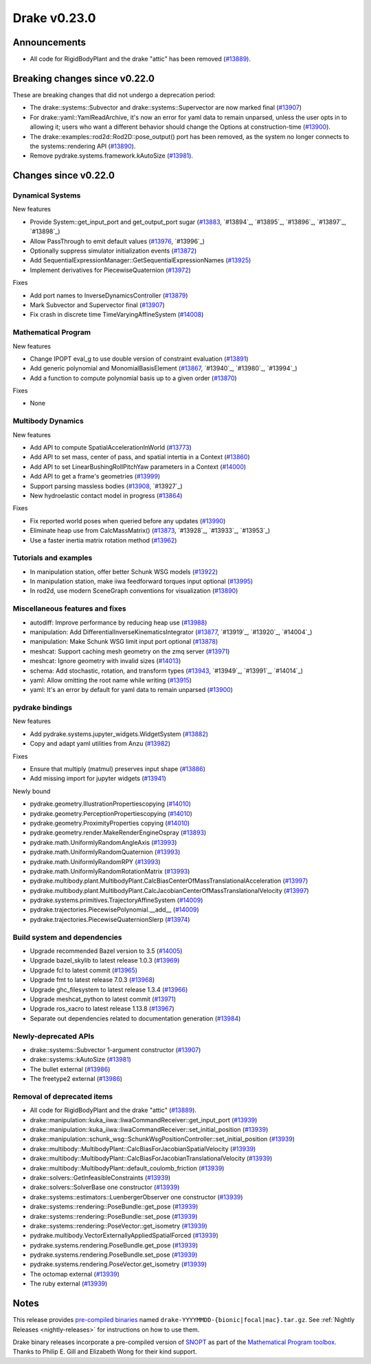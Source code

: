 *************
Drake v0.23.0
*************

Announcements
-------------

* All code for RigidBodyPlant and the drake "attic" has been removed (`#13889`_).

Breaking changes since v0.22.0
------------------------------

These are breaking changes that did not undergo a deprecation period:

* The drake::systems::Subvector and drake::systems::Supervector are now marked
  final (`#13907`_)
* For drake::yaml::YamlReadArchive, it's now an error for yaml data to remain
  unparsed, unless the user opts in to allowing it; users who want a different
  behavior should change the Options at construction-time (`#13900`_).
* The drake::examples::rod2d::Rod2D::pose_output() port has been removed, as
  the system no longer connects to the systems::rendering API (`#13890`_).
* Remove pydrake.systems.framework.kAutoSize (`#13981`_).

Changes since v0.22.0
---------------------

Dynamical Systems
~~~~~~~~~~~~~~~~~

.. <relnotes for systems go here>

New features

* Provide System::get_input_port and get_output_port sugar (`#13883`_, `#13894`_, `#13895`_, `#13896`_, `#13897`_, `#13898`_)
* Allow PassThrough to emit default values (`#13976`_, `#13996`_)
* Optionally suppress simulator initialization events (`#13872`_)
* Add SequentialExpressionManager::GetSequentialExpressionNames (`#13925`_)
* Implement derivatives for PiecewiseQuaternion (`#13972`_)

Fixes

* Add port names to InverseDynamicsController (`#13879`_)
* Mark Subvector and Supervector final (`#13907`_)
* Fix crash in discrete time TimeVaryingAffineSystem (`#14008`_)

Mathematical Program
~~~~~~~~~~~~~~~~~~~~

.. <relnotes for solvers go here>

New features

* Change IPOPT eval_g to use double version of constraint evaluation (`#13891`_)
* Add generic polynomial and MonomialBasisElement (`#13867`_, `#13940`_, `#13980`_, `#13994`_)
* Add a function to compute polynomial basis up to a given order (`#13870`_)

Fixes

* None

Multibody Dynamics
~~~~~~~~~~~~~~~~~~

.. <relnotes for geometry,multibody go here>

New features

* Add API to compute SpatialAccelerationInWorld (`#13773`_)
* Add API to set mass, center of pass, and spatial intertia in a Context (`#13860`_)
* Add API to set LinearBushingRollPitchYaw parameters in a Context (`#14000`_)
* Add API to get a frame's geometries (`#13999`_)
* Support parsing massless bodies (`#13908`_, `#13927`_)
* New hydroelastic contact model in progress (`#13864`_)

Fixes

* Fix reported world poses when queried before any updates (`#13990`_)
* Eliminate heap use from CalcMassMatrix() (`#13873`_, `#13928`_, `#13933`_, `#13953`_)
* Use a faster inertia matrix rotation method (`#13962`_)

Tutorials and examples
~~~~~~~~~~~~~~~~~~~~~~

.. <relnotes for examples,tutorials go here>

* In manipulation station, offer better Schunk WSG models (`#13922`_)
* In manipulation station, make iiwa feedforward torques input optional (`#13995`_)
* In rod2d, use modern SceneGraph conventions for visualization (`#13890`_)

Miscellaneous features and fixes
~~~~~~~~~~~~~~~~~~~~~~~~~~~~~~~~

.. <relnotes for common,math,lcm,lcmtypes,manipulation,perception go here>

* autodiff: Improve performance by reducing heap use  (`#13988`_)
* manipulation: Add DifferentialInverseKinematicsIntegrator (`#13877`_, `#13919`_, `#13920`_, `#14004`_)
* manipulation: Make Schunk WSG limit input port optional (`#13878`_)
* meshcat: Support caching mesh geometry on the zmq server (`#13971`_)
* meshcat: Ignore geometry with invalid sizes (`#14013`_)
* schema: Add stochastic, rotation, and transform types (`#13943`_, `#13949`_, `#13991`_, `#14014`_)
* yaml: Allow omitting the root name while writing (`#13915`_)
* yaml: It's an error by default for yaml data to remain unparsed (`#13900`_)

pydrake bindings
~~~~~~~~~~~~~~~~

.. <relnotes for bindings go here>

New features

* Add pydrake.systems.jupyter_widgets.WidgetSystem (`#13882`_)
* Copy and adapt yaml utilities from Anzu (`#13982`_)

Fixes

* Ensure that multiply (matmul) preserves input shape (`#13886`_)
* Add missing import for jupyter widgets (`#13941`_)

Newly bound

* pydrake.geometry.IllustrationPropertiescopying (`#14010`_)
* pydrake.geometry.PerceptionPropertiescopying (`#14010`_)
* pydrake.geometry.ProximityProperties copying (`#14010`_)
* pydrake.geometry.render.MakeRenderEngineOspray (`#13893`_)
* pydrake.math.UniformlyRandomAngleAxis (`#13993`_)
* pydrake.math.UniformlyRandomQuaternion (`#13993`_)
* pydrake.math.UniformlyRandomRPY (`#13993`_)
* pydrake.math.UniformlyRandomRotationMatrix (`#13993`_)
* pydrake.multibody.plant.MultibodyPlant.CalcBiasCenterOfMassTranslationalAcceleration (`#13997`_)
* pydrake.multibody.plant.MultibodyPlant.CalcJacobianCenterOfMassTranslationalVelocity (`#13997`_)
* pydrake.systems.primitives.TrajectoryAffineSystem (`#14009`_)
* pydrake.trajectories.PiecewisePolynomial.__add__ (`#14009`_)
* pydrake.trajectories.PiecewiseQuaternionSlerp (`#13974`_)

Build system and dependencies
~~~~~~~~~~~~~~~~~~~~~~~~~~~~~

.. <relnotes for attic,cmake,doc,setup,third_party,tools go here>

* Upgrade recommended Bazel version to 3.5 (`#14005`_)
* Upgrade bazel_skylib to latest release 1.0.3 (`#13969`_)
* Upgrade fcl to latest commit (`#13965`_)
* Upgrade fmt to latest release 7.0.3 (`#13968`_)
* Upgrade ghc_filesystem to latest release 1.3.4 (`#13966`_)
* Upgrade meshcat_python to latest commit (`#13971`_)
* Upgrade ros_xacro to latest release 1.13.8 (`#13967`_)
* Separate out dependencies related to documentation generation (`#13984`_)

Newly-deprecated APIs
~~~~~~~~~~~~~~~~~~~~~

* drake::systems::Subvector 1-argument constructor (`#13907`_)
* drake::systems::kAutoSize (`#13981`_)
* The bullet external (`#13986`_)
* The freetype2 external (`#13986`_)

Removal of deprecated items
~~~~~~~~~~~~~~~~~~~~~~~~~~~

* All code for RigidBodyPlant and the drake "attic" (`#13889`_).
* drake::manipulation::kuka_iiwa::IiwaCommandReceiver::get_input_port (`#13939`_)
* drake::manipulation::kuka_iiwa::IiwaCommandReceiver::set_initial_position (`#13939`_)
* drake::manipulation::schunk_wsg::SchunkWsgPositionController::set_initial_position (`#13939`_)
* drake::multibody::MultibodyPlant::CalcBiasForJacobianSpatialVelocity (`#13939`_)
* drake::multibody::MultibodyPlant::CalcBiasForJacobianTranslationalVelocity (`#13939`_)
* drake::multibody::MultibodyPlant::default_coulomb_friction  (`#13939`_)
* drake::solvers::GetInfeasibleConstraints (`#13939`_)
* drake::solvers::SolverBase one constructor (`#13939`_)
* drake::systems::estimators::LuenbergerObserver one constructor (`#13939`_)
* drake::systems::rendering::PoseBundle::get_pose (`#13939`_)
* drake::systems::rendering::PoseBundle::set_pose (`#13939`_)
* drake::systems::rendering::PoseVector::get_isometry (`#13939`_)
* pydrake.multibody.VectorExternallyAppliedSpatialForced (`#13939`_)
* pydrake.systems.rendering.PoseBundle.get_pose (`#13939`_)
* pydrake.systems.rendering.PoseBundle.set_pose (`#13939`_)
* pydrake.systems.rendering.PoseVector.get_isometry (`#13939`_)
* The octomap external (`#13939`_)
* The ruby external (`#13939`_)

Notes
-----

This release provides `pre-compiled binaries
<https://github.com/RobotLocomotion/drake/releases/tag/v0.23.0>`__ named
``drake-YYYYMMDD-{bionic|focal|mac}.tar.gz``. See :ref:`Nightly Releases
<nightly-releases>` for instructions on how to use them.

Drake binary releases incorporate a pre-compiled version of `SNOPT
<https://ccom.ucsd.edu/~optimizers/solvers/snopt/>`__ as part of the
`Mathematical Program toolbox
<https://drake.mit.edu/doxygen_cxx/group__solvers.html>`__. Thanks to
Philip E. Gill and Elizabeth Wong for their kind support.

.. <begin issue links>
.. _#13773: https://github.com/RobotLocomotion/drake/pull/13773
.. _#13860: https://github.com/RobotLocomotion/drake/pull/13860
.. _#13864: https://github.com/RobotLocomotion/drake/pull/13864
.. _#13867: https://github.com/RobotLocomotion/drake/pull/13867
.. _#13870: https://github.com/RobotLocomotion/drake/pull/13870
.. _#13872: https://github.com/RobotLocomotion/drake/pull/13872
.. _#13873: https://github.com/RobotLocomotion/drake/pull/13873
.. _#13877: https://github.com/RobotLocomotion/drake/pull/13877
.. _#13878: https://github.com/RobotLocomotion/drake/pull/13878
.. _#13879: https://github.com/RobotLocomotion/drake/pull/13879
.. _#13882: https://github.com/RobotLocomotion/drake/pull/13882
.. _#13883: https://github.com/RobotLocomotion/drake/pull/13883
.. _#13886: https://github.com/RobotLocomotion/drake/pull/13886
.. _#13889: https://github.com/RobotLocomotion/drake/pull/13889
.. _#13890: https://github.com/RobotLocomotion/drake/pull/13890
.. _#13891: https://github.com/RobotLocomotion/drake/pull/13891
.. _#13893: https://github.com/RobotLocomotion/drake/pull/13893
.. _#13900: https://github.com/RobotLocomotion/drake/pull/13900
.. _#13907: https://github.com/RobotLocomotion/drake/pull/13907
.. _#13908: https://github.com/RobotLocomotion/drake/pull/13908
.. _#13915: https://github.com/RobotLocomotion/drake/pull/13915
.. _#13922: https://github.com/RobotLocomotion/drake/pull/13922
.. _#13925: https://github.com/RobotLocomotion/drake/pull/13925
.. _#13939: https://github.com/RobotLocomotion/drake/pull/13939
.. _#13941: https://github.com/RobotLocomotion/drake/pull/13941
.. _#13943: https://github.com/RobotLocomotion/drake/pull/13943
.. _#13962: https://github.com/RobotLocomotion/drake/pull/13962
.. _#13965: https://github.com/RobotLocomotion/drake/pull/13965
.. _#13966: https://github.com/RobotLocomotion/drake/pull/13966
.. _#13967: https://github.com/RobotLocomotion/drake/pull/13967
.. _#13968: https://github.com/RobotLocomotion/drake/pull/13968
.. _#13969: https://github.com/RobotLocomotion/drake/pull/13969
.. _#13971: https://github.com/RobotLocomotion/drake/pull/13971
.. _#13972: https://github.com/RobotLocomotion/drake/pull/13972
.. _#13974: https://github.com/RobotLocomotion/drake/pull/13974
.. _#13976: https://github.com/RobotLocomotion/drake/pull/13976
.. _#13981: https://github.com/RobotLocomotion/drake/pull/13981
.. _#13982: https://github.com/RobotLocomotion/drake/pull/13982
.. _#13984: https://github.com/RobotLocomotion/drake/pull/13984
.. _#13986: https://github.com/RobotLocomotion/drake/pull/13986
.. _#13988: https://github.com/RobotLocomotion/drake/pull/13988
.. _#13990: https://github.com/RobotLocomotion/drake/pull/13990
.. _#13993: https://github.com/RobotLocomotion/drake/pull/13993
.. _#13995: https://github.com/RobotLocomotion/drake/pull/13995
.. _#13997: https://github.com/RobotLocomotion/drake/pull/13997
.. _#13999: https://github.com/RobotLocomotion/drake/pull/13999
.. _#14000: https://github.com/RobotLocomotion/drake/pull/14000
.. _#14005: https://github.com/RobotLocomotion/drake/pull/14005
.. _#14008: https://github.com/RobotLocomotion/drake/pull/14008
.. _#14009: https://github.com/RobotLocomotion/drake/pull/14009
.. _#14010: https://github.com/RobotLocomotion/drake/pull/14010
.. _#14013: https://github.com/RobotLocomotion/drake/pull/14013
.. <end issue links>

..
  Current oldest_commit 0de592fdd53d55132b45a7a7c86b979a99f561e4 (exclusive).
  Current newest_commit 3ec0276f10bd50df3520262a2c91ca47031e9c1c (inclusive).
